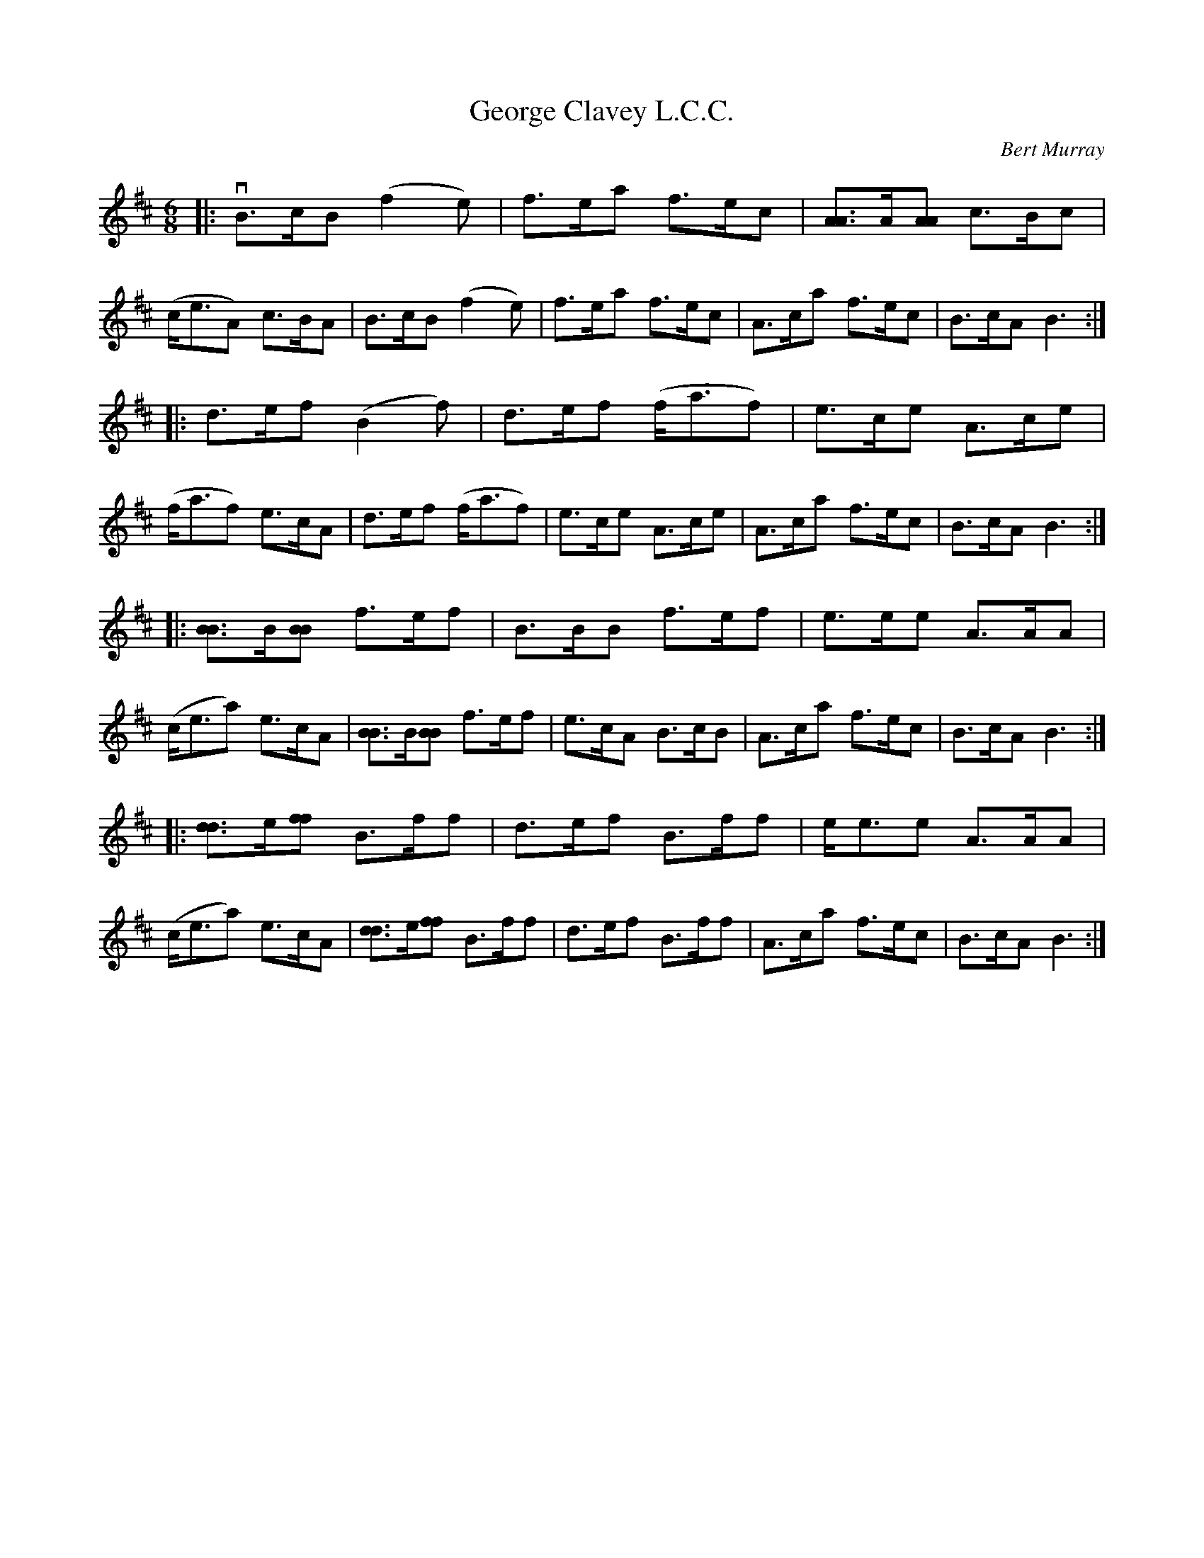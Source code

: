 X: 231
T: George Clavey L.C.C.
C: Bert Murray
R: jig
B: Bert Murray's "Bon Accord Collection" 1999 p.23
Z: 2011 John Chambers <jc:trillian.mit.edu>
M: 6/8
L: 1/8
K: Bm
|:vB>cB (f2e) | f>ea f>ec | [AA2]>A[AA] c>Bc | (c<eA) c>BA |\
   B>cB (f2e) | f>ea f>ec | A>ca f>ec | B>cA B3 :|
|: d>ef (B2f) | d>ef (f<af) | e>ce A>ce | (f<af) e>cA |\
   d>ef (f<af) | e>ce A>ce | A>ca f>ec | B>cA B3 :|
|: [BB2]>B[BB] f>ef | B>BB f>ef | e>ee A>AA | (c<ea) e>cA |\
   [BB2]>B[BB] f>ef | e>cA B>cB | A>ca f>ec | B>cA B3 :|
|: [dd2]>e[ff] B>ff | d>ef B>ff | e<ee A>AA | (c<ea) e>cA |\
   [dd2]>e[ff] B>ff | d>ef B>ff | A>ca f>ec | B>cA B3 :|
